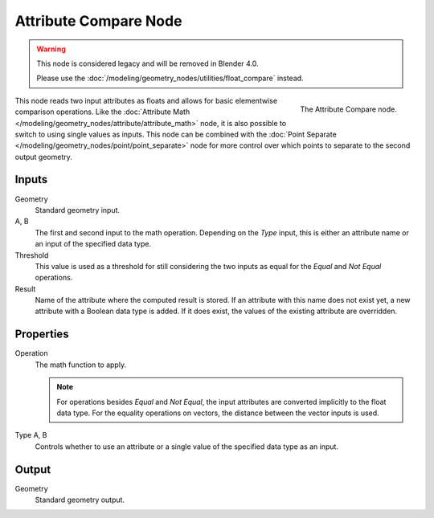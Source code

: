 .. index:: Geometry Nodes; Attribute Compare
.. _bpy.types.GeometryNodeAttributeCompare:

**********************
Attribute Compare Node
**********************

.. warning::

   This node is considered legacy and will be removed in Blender 4.0.

   Please use the :doc:`/modeling/geometry_nodes/utilities/float_compare` instead.

.. figure:: /images/modeling_geometry-nodes_attribute_attribute-compare_node.png
   :align: right

   The Attribute Compare node.

This node reads two input attributes as floats and allows for basic elementwise comparison operations.
Like the :doc:`Attribute Math </modeling/geometry_nodes/attribute/attribute_math>` node,
it is also possible to switch to using single values as inputs. This node can be combined with
the :doc:`Point Separate </modeling/geometry_nodes/point/point_separate>` node for more control over
which points to separate to the second output geometry.


Inputs
======

Geometry
   Standard geometry input.

A, B
   The first and second input to the math operation.
   Depending on the *Type* input, this is either an attribute name or an input of the specified data type.

Threshold
   This value is used as a threshold for still considering the two inputs as equal for
   the *Equal* and *Not Equal* operations.

Result
   Name of the attribute where the computed result is stored.
   If an attribute with this name does not exist yet, a new attribute with a Boolean data type is added.
   If it does exist, the values of the existing attribute are overridden.


Properties
==========

Operation
   The math function to apply.

   .. note::

      For operations besides *Equal* and *Not Equal*, the input attributes
      are converted implicitly to the float data type.
      For the equality operations on vectors, the distance between
      the vector inputs is used.

Type A, B
   Controls whether to use an attribute or a single value of the specified data type as an input.


Output
======

Geometry
   Standard geometry output.
